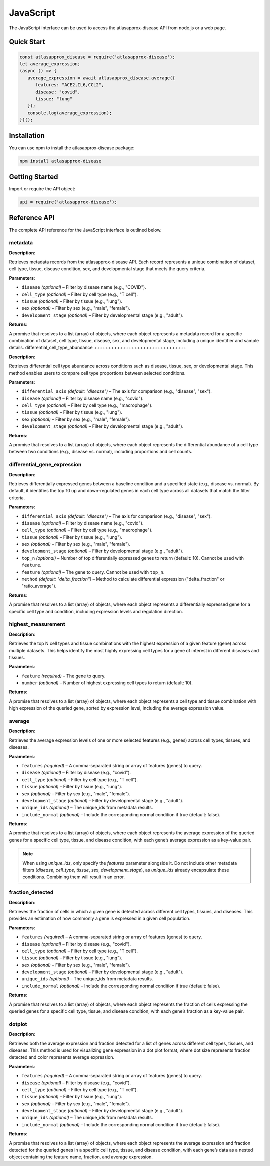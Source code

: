 JavaScript
============

The JavaScript interface can be used to access the atlasapprox-disease API from node.js or a web page.

Quick Start
-----------

.. code-block:: javascript

   const atlasapprox_disease = require('atlasapprox-disease');
   let average_expression;
   (async () => {
      average_expression = await atlasapprox_disease.average({
         features: "ACE2,IL6,CCL2",
         disease: "covid",
         tissue: "lung"
      });
      console.log(average_expression);
   })();

Installation
------------

You can use npm to install the atlasapprox-disease package:

.. code-block:: bash

   npm install atlasapprox-disease

Getting Started
---------------

Import or require the API object:

.. code-block:: javascript

   api = require('atlasapprox-disease');

Reference API
-------------

The complete API reference for the JavaScript interface is outlined below.

metadata
++++++++

**Description**:

Retrieves metadata records from the atlasapprox-disease API. Each record represents a unique combination of dataset, cell type, tissue, disease condition, sex, and developmental stage that meets the query criteria.

**Parameters**:

- ``disease`` *(optional)* – Filter by disease name (e.g., "COVID").
- ``cell_type`` *(optional)* – Filter by cell type (e.g., "T cell").
- ``tissue`` *(optional)* – Filter by tissue (e.g., "lung").
- ``sex`` *(optional)* – Filter by sex (e.g., "male", "female").
- ``development_stage`` *(optional)* – Filter by developmental stage (e.g., "adult").

**Returns**:

A promise that resolves to a list (array) of objects, where each object represents a metadata record for a specific combination of dataset, cell type, tissue, disease, sex, and developmental stage, including a unique identifier and sample details.
differential_cell_type_abundance
++++++++++++++++++++++++++++++++

**Description**:

Retrieves differential cell type abundance across conditions such as disease, tissue, sex, or developmental stage. This method enables users to compare cell type proportions between selected conditions.

**Parameters**:

- ``differential_axis`` *(default: "disease")* – The axis for comparison (e.g., "disease", "sex").
- ``disease`` *(optional)* – Filter by disease name (e.g., "covid").
- ``cell_type`` *(optional)* – Filter by cell type (e.g., "macrophage").
- ``tissue`` *(optional)* – Filter by tissue (e.g., "lung").
- ``sex`` *(optional)* – Filter by sex (e.g., "male", "female").
- ``development_stage`` *(optional)* – Filter by developmental stage (e.g., "adult").

**Returns**:

A promise that resolves to a list (array) of objects, where each object represents the differential abundance of a cell type between two conditions (e.g., disease vs. normal), including proportions and cell counts.

differential_gene_expression
++++++++++++++++++++++++++++

**Description**:

Retrieves differentially expressed genes between a baseline condition and a specified state (e.g., disease vs. normal). By default, it identifies the top 10 up and down-regulated genes in each cell type across all datasets that match the filter criteria.

**Parameters**:

- ``differential_axis`` *(default: "disease")* – The axis for comparison (e.g., "disease", "sex").
- ``disease`` *(optional)* – Filter by disease name (e.g., "covid").
- ``cell_type`` *(optional)* – Filter by cell type (e.g., "macrophage").
- ``tissue`` *(optional)* – Filter by tissue (e.g., "lung").
- ``sex`` *(optional)* – Filter by sex (e.g., "male", "female").
- ``development_stage`` *(optional)* – Filter by developmental stage (e.g., "adult").
- ``top_n`` *(optional)* – Number of top differentially expressed genes to return (default: 10). Cannot be used with ``feature``.
- ``feature`` *(optional)* – The gene to query. Cannot be used with ``top_n``.
- ``method`` *(default: "delta_fraction")* – Method to calculate differential expression ("delta_fraction" or "ratio_average").

**Returns**:

A promise that resolves to a list (array) of objects, where each object represents a differentially expressed gene for a specific cell type and condition, including expression levels and regulation direction.

highest_measurement
+++++++++++++++++++

**Description**:

Retrieves the top N cell types and tissue combinations with the highest expression of a given feature (gene) across multiple datasets. This helps identify the most highly expressing cell types for a gene of interest in different diseases and tissues.

**Parameters**:

- ``feature`` *(required)* – The gene to query.
- ``number`` *(optional)* – Number of highest expressing cell types to return (default: 10).

**Returns**:

A promise that resolves to a list (array) of objects, where each object represents a cell type and tissue combination with high expression of the queried gene, sorted by expression level, including the average expression value.

average
+++++++

**Description**:

Retrieves the average expression levels of one or more selected features (e.g., genes) across cell types, tissues, and diseases.

**Parameters**:

- ``features`` *(required)* – A comma-separated string or array of features (genes) to query.
- ``disease`` *(optional)* – Filter by disease (e.g., "covid").
- ``cell_type`` *(optional)* – Filter by cell type (e.g., "T cell").
- ``tissue`` *(optional)* – Filter by tissue (e.g., "lung").
- ``sex`` *(optional)* – Filter by sex (e.g., "male", "female").
- ``development_stage`` *(optional)* – Filter by developmental stage (e.g., "adult").
- ``unique_ids`` *(optional)* – The unique_ids from metadata results.
- ``include_normal`` *(optional)* – Include the corresponding normal condition if true (default: false).

**Returns**:

A promise that resolves to a list (array) of objects, where each object represents the average expression of the queried genes for a specific cell type, tissue, and disease condition, with each gene’s average expression as a key-value pair.

.. note::

   When using `unique_ids`, only specify the `features` parameter alongside it. Do not include other metadata filters (`disease`, `cell_type`, `tissue`, `sex`, `development_stage`), as `unique_ids` already encapsulate these conditions. Combining them will result in an error.

fraction_detected
+++++++++++++++++

**Description**:

Retrieves the fraction of cells in which a given gene is detected across different cell types, tissues, and diseases. This provides an estimation of how commonly a gene is expressed in a given cell population.

**Parameters**:

- ``features`` *(required)* – A comma-separated string or array of features (genes) to query.
- ``disease`` *(optional)* – Filter by disease (e.g., "covid").
- ``cell_type`` *(optional)* – Filter by cell type (e.g., "T cell").
- ``tissue`` *(optional)* – Filter by tissue (e.g., "lung").
- ``sex`` *(optional)* – Filter by sex (e.g., "male", "female").
- ``development_stage`` *(optional)* – Filter by developmental stage (e.g., "adult").
- ``unique_ids`` *(optional)* – The unique_ids from metadata results.
- ``include_normal`` *(optional)* – Include the corresponding normal condition if true (default: false).

**Returns**:

A promise that resolves to a list (array) of objects, where each object represents the fraction of cells expressing the queried genes for a specific cell type, tissue, and disease condition, with each gene’s fraction as a key-value pair.

dotplot
+++++++

**Description**:

Retrieves both the average expression and fraction detected for a list of genes across different cell types, tissues, and diseases. This method is used for visualizing gene expression in a dot plot format, where dot size represents fraction detected and color represents average expression.

**Parameters**:

- ``features`` *(required)* – A comma-separated string or array of features (genes) to query.
- ``disease`` *(optional)* – Filter by disease (e.g., "covid").
- ``cell_type`` *(optional)* – Filter by cell type (e.g., "T cell").
- ``tissue`` *(optional)* – Filter by tissue (e.g., "lung").
- ``sex`` *(optional)* – Filter by sex (e.g., "male", "female").
- ``development_stage`` *(optional)* – Filter by developmental stage (e.g., "adult").
- ``unique_ids`` *(optional)* – The unique_ids from metadata results.
- ``include_normal`` *(optional)* – Include the corresponding normal condition if true (default: false).

**Returns**:

A promise that resolves to a list (array) of objects, where each object represents the average expression and fraction detected for the queried genes in a specific cell type, tissue, and disease condition, with each gene’s data as a nested object containing the feature name, fraction, and average expression.